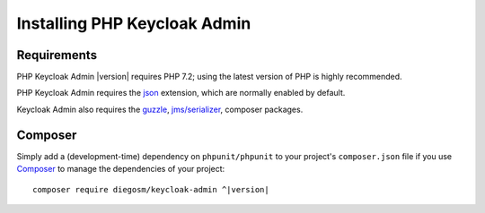 .. _installation:

=============================
Installing PHP Keycloak Admin
=============================

.. _installation.requirements:

Requirements
############

PHP Keycloak Admin |version| requires PHP 7.2; using the latest version of PHP is highly
recommended.

PHP Keycloak Admin requires the `json <http://php.net/manual/en/json.installation.php>`_
extension, which are normally enabled by default.

Keycloak Admin also requires the
`guzzle <http://docs.guzzlephp.org/en/stable/>`_,
`jms/serializer <https://jmsyst.com/libs/serializer>`_,
composer packages.

.. _installation.composer:

Composer
########

Simply add a (development-time) dependency on
``phpunit/phpunit`` to your project's
``composer.json`` file if you use `Composer <https://getcomposer.org/>`_ to manage the
dependencies of your project:

.. parsed-literal::

    composer require diegosm/keycloak-admin ^\ |version|
